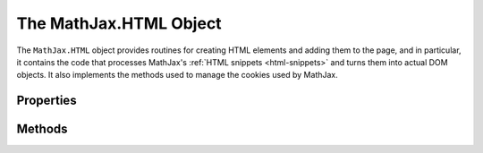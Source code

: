 .. _api-html:

***********************
The MathJax.HTML Object
***********************

The ``MathJax.HTML`` object provides routines for creating HTML
elements and adding them to the page, and in particular, it contains
the code that processes MathJax's :ref:`HTML snippets <html-snippets>`
and turns them into actual DOM objects.  It also implements the
methods used to manage the cookies used by MathJax.


Properties
==========

.. describe:: Cookie.prefix: "mjx"

    The prefix used for names of cookies stored by MathJax.

.. describe:: Cookie.expires: 365

    The expiration time (in days) for cookies created by MathJax.


Methods
=======

.. method:: Element(type[,attributes[,contents]])

    Creates a DOM element of the given type.  If `attributes` is
    non-``null``, it is an object that contains `key:value` pairs of
    attributes to set for the newly created element.  If `contents` is
    non-``null``, it is an :ref:`HTML snippet <html-snippets>` that
    describes the contents to create for the element.  For example

    .. code-block:: javascript

        var div = MathJax.HTML.Element(
	  "div",
	  {id: "MathDiv", style:{border:"1px solid", padding:"5px"}},
	  ["Here is math: \\(x+1\\)",["br"],"and a display $$x+1\\over x-1$$"]
	);

    :Parameters:
        - **type** --- node type to be created
        - **attributes** --- object specifying attributes to set
        - **contents** --- HTML snippet representing contents of node
    :Returns: the DOM element created    

.. method:: addElement(parent,type[,attributes[,content]])

    Creates a DOM element and appends it to the `parent` node
    provided.  It is equivalent to

    .. code-block:: javascript

        parent.appendChild(MathJax.HTML.Element(type,attributes,content))

    :Parameters:
        - **parent** --- the node where the element will be added
        - **attributes** --- object specifying attributes to set
        - **contents** --- HTML snippet representing contents of node
    :Returns: the DOM element created    

.. method:: TextNode(text)

    Creates a DOM text node with the given text as its content.

    :Parameters:
        - **text** --- the text for the node
    :Returns: the new text node

.. method:: addText(parent,text)

    Creates a DOM text node with the given text and appends it to the
    `parent` node.

    :Parameters:
        - **parent** --- the node where the text will be added
        - **text** --- the text for the new node
    :Returns: the new text node

.. method:: setScript(script,text)

    Sets the contents of the ``script`` element to be the given 
    ``text``, properly taking into account the browser limitations and 
    bugs.

    :Parameters:
        - **script** --- the script whose content is to be set
        - **text** --- the text that is to be the script's new content
    :Returns: ``null``

.. method:: getScript(script)

    Gets the contents of the ``script`` element, properly taking into
    account the browser limitations and bugs.

    :Parameters:
        - **script** --- the script whose content is to be retrieved
    :Returns: the text of the ``script``

.. method:: Cookie.Set(name,data)

    Creates a MathJax cookie using the ``MathJax.HTML.Cookie.prefix``
    and the `name` as the cookie name, and the `key:value` pairs in
    the `data` object as the data for the cookie.  For example,

    .. code-block:: javascript

        MathJax.HTML.Cookie.Set("test",{x:42, y:"It Works!"});

    will create a cookie named "mjx.test" that stores the values of
    ``x`` and ``y`` provided in the `data` object.  This data can be
    retrieved using the :meth:`MathJax.HTML.Cookie.Get()` method
    discussed below.

    :Parameters:
        - **name** --- the name that identifies the cookie
        - **data** --- object containing the data to store in the cookie
    :Returns: ``null``

.. method:: Cookie.Get(name[,obj])

    Looks up the data for the cookie named `name` and merges the data
    into the given `obj` object, or returns a new object containing
    the data.  For instance, given the cookie stored by the example
    above, 

    .. code-block:: javascript

        var data = MathJax.HTML.Cookie.Get("test");

    would set ``data`` to ``{x:42, y:"It Works!"}``, while

    .. code-block:: javascript

        var data = {x:10, z:"Safe"};
	MathJax.HTML.Cookie.Get("test",data);

    would leave ``data`` as ``{x:42, y:"It Works!", z:"Safe"}``.
